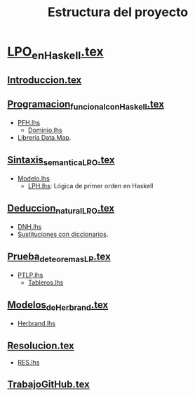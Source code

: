 #+TITLE: Estructura del proyecto

* [[./texto/LPO_en_Haskell.tex][LPO_en_Haskell.tex]]

** [[./texto/Introduccion.tex][Introduccion.tex]]
** [[./texto/Programacion_funcional_con_Haskell.tex][Programacion_funcional_con_Haskell.tex]]
  + [[./codigo/PFH.lhs][PFH.lhs]]
    + [[./codigo/Dominio.lhs][Dominio.lhs]]
  + [[./codigo/Map.lhs][Librería Data.Map]].  

** [[./texto/Sintaxis_semantica_LPO.tex][Sintaxis_semantica_LPO.tex]]
  + [[./codigo/Modelo.lhs][Modelo.lhs]]
    + [[./codigo/LPH.lhs][LPH.lhs]]: Lógica de primer orden en Haskell    

** [[./texto/Deduccion_natural_LPO.tex][Deduccion_natural_LPO.tex]]
  + [[./codigo/DNH.lhs][DNH.lhs]]
  + [[./codigo/SustitucionMap.lhs][Sustituciones con diccionarios]].

** [[./texto/Prueba_de_teoremas_LP.tex][Prueba_de_teoremas_LP.tex]]
  + [[./codigo/PTLP.lhs][PTLP.lhs]]
    + [[./codigo/Tableros.lhs][Tableros.lhs]]

** [[./texto/Modelos_de_Herbrand.tex][Modelos_de_Herbrand.tex]]
  + [[./codigo/Herbrand.lhs][Herbrand.lhs]]

** [[./texto/Resolucion.tex][Resolucion.tex]]
  + [[./codigo/RES.lhs][RES.lhs]]

** [[./texto/TrabajoGitHub.tex][TrabajoGitHub.tex]]
  
